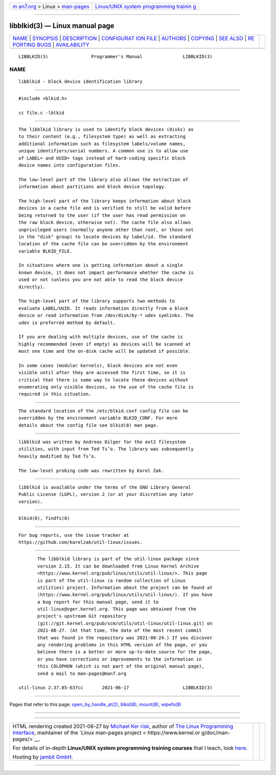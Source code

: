 .. container:: page-top

.. container:: nav-bar

   +----------------------------------+----------------------------------+
   | `m                               | `Linux/UNIX system programming   |
   | an7.org <../../../index.html>`__ | trainin                          |
   | > Linux >                        | g <http://man7.org/training/>`__ |
   | `man-pages <../index.html>`__    |                                  |
   +----------------------------------+----------------------------------+

--------------

libblkid(3) — Linux manual page
===============================

+-----------------------------------+-----------------------------------+
| `NAME <#NAME>`__ \|               |                                   |
| `SYNOPSIS <#SYNOPSIS>`__ \|       |                                   |
| `DESCRIPTION <#DESCRIPTION>`__ \| |                                   |
| `CONFIGURAT                       |                                   |
| ION FILE <#CONFIGURATION_FILE>`__ |                                   |
| \| `AUTHORS <#AUTHORS>`__ \|      |                                   |
| `COPYING <#COPYING>`__ \|         |                                   |
| `SEE ALSO <#SEE_ALSO>`__ \|       |                                   |
| `RE                               |                                   |
| PORTING BUGS <#REPORTING_BUGS>`__ |                                   |
| \|                                |                                   |
| `AVAILABILITY <#AVAILABILITY>`__  |                                   |
+-----------------------------------+-----------------------------------+
| .. container:: man-search-box     |                                   |
+-----------------------------------+-----------------------------------+

::

   LIBBLKID(3)                Programmer's Manual               LIBBLKID(3)

NAME
-------------------------------------------------

::

          libblkid - block device identification library


---------------------------------------------------------

::

          #include <blkid.h>

          cc file.c -lblkid


---------------------------------------------------------------

::

          The libblkid library is used to identify block devices (disks) as
          to their content (e.g., filesystem type) as well as extracting
          additional information such as filesystem labels/volume names,
          unique identifiers/serial numbers. A common use is to allow use
          of LABEL= and UUID= tags instead of hard-coding specific block
          device names into configuration files.

          The low-level part of the library also allows the extraction of
          information about partitions and block device topology.

          The high-level part of the library keeps information about block
          devices in a cache file and is verified to still be valid before
          being returned to the user (if the user has read permission on
          the raw block device, otherwise not). The cache file also allows
          unprivileged users (normally anyone other than root, or those not
          in the "disk" group) to locate devices by label/id. The standard
          location of the cache file can be overridden by the environment
          variable BLKID_FILE.

          In situations where one is getting information about a single
          known device, it does not impact performance whether the cache is
          used or not (unless you are not able to read the block device
          directly).

          The high-level part of the library supports two methods to
          evaluate LABEL/UUID. It reads information directly from a block
          device or read information from /dev/disk/by-* udev symlinks. The
          udev is preferred method by default.

          If you are dealing with multiple devices, use of the cache is
          highly recommended (even if empty) as devices will be scanned at
          most one time and the on-disk cache will be updated if possible.

          In some cases (modular kernels), block devices are not even
          visible until after they are accessed the first time, so it is
          critical that there is some way to locate these devices without
          enumerating only visible devices, so the use of the cache file is
          required in this situation.


-----------------------------------------------------------------------------

::

          The standard location of the /etc/blkid.conf config file can be
          overridden by the environment variable BLKID_CONF. For more
          details about the config file see blkid(8) man page.


-------------------------------------------------------

::

          libblkid was written by Andreas Dilger for the ext2 filesystem
          utilities, with input from Ted Ts’o. The library was subsequently
          heavily modified by Ted Ts’o.

          The low-level probing code was rewritten by Karel Zak.


-------------------------------------------------------

::

          libblkid is available under the terms of the GNU Library General
          Public License (LGPL), version 2 (or at your discretion any later
          version).


---------------------------------------------------------

::

          blkid(8), findfs(8)


---------------------------------------------------------------------

::

          For bug reports, use the issue tracker at
          https://github.com/karelzak/util-linux/issues.


-----------------------------------------------------------------

::

          The libblkid library is part of the util-linux package since
          version 2.15. It can be downloaded from Linux Kernel Archive
          <https://www.kernel.org/pub/linux/utils/util-linux/>. This page
          is part of the util-linux (a random collection of Linux
          utilities) project. Information about the project can be found at
          ⟨https://www.kernel.org/pub/linux/utils/util-linux/⟩. If you have
          a bug report for this manual page, send it to
          util-linux@vger.kernel.org. This page was obtained from the
          project's upstream Git repository
          ⟨git://git.kernel.org/pub/scm/utils/util-linux/util-linux.git⟩ on
          2021-08-27. (At that time, the date of the most recent commit
          that was found in the repository was 2021-08-24.) If you discover
          any rendering problems in this HTML version of the page, or you
          believe there is a better or more up-to-date source for the page,
          or you have corrections or improvements to the information in
          this COLOPHON (which is not part of the original manual page),
          send a mail to man-pages@man7.org

   util-linux 2.37.85-637cc       2021-06-17                    LIBBLKID(3)

--------------

Pages that refer to this page:
`open_by_handle_at(2) <../man2/open_by_handle_at.2.html>`__, 
`blkid(8) <../man8/blkid.8.html>`__, 
`mount(8) <../man8/mount.8.html>`__, 
`wipefs(8) <../man8/wipefs.8.html>`__

--------------

--------------

.. container:: footer

   +-----------------------+-----------------------+-----------------------+
   | HTML rendering        |                       | |Cover of TLPI|       |
   | created 2021-08-27 by |                       |                       |
   | `Michael              |                       |                       |
   | Ker                   |                       |                       |
   | risk <https://man7.or |                       |                       |
   | g/mtk/index.html>`__, |                       |                       |
   | author of `The Linux  |                       |                       |
   | Programming           |                       |                       |
   | Interface <https:     |                       |                       |
   | //man7.org/tlpi/>`__, |                       |                       |
   | maintainer of the     |                       |                       |
   | `Linux man-pages      |                       |                       |
   | project <             |                       |                       |
   | https://www.kernel.or |                       |                       |
   | g/doc/man-pages/>`__. |                       |                       |
   |                       |                       |                       |
   | For details of        |                       |                       |
   | in-depth **Linux/UNIX |                       |                       |
   | system programming    |                       |                       |
   | training courses**    |                       |                       |
   | that I teach, look    |                       |                       |
   | `here <https://ma     |                       |                       |
   | n7.org/training/>`__. |                       |                       |
   |                       |                       |                       |
   | Hosting by `jambit    |                       |                       |
   | GmbH                  |                       |                       |
   | <https://www.jambit.c |                       |                       |
   | om/index_en.html>`__. |                       |                       |
   +-----------------------+-----------------------+-----------------------+

--------------

.. container:: statcounter

   |Web Analytics Made Easy - StatCounter|

.. |Cover of TLPI| image:: https://man7.org/tlpi/cover/TLPI-front-cover-vsmall.png
   :target: https://man7.org/tlpi/
.. |Web Analytics Made Easy - StatCounter| image:: https://c.statcounter.com/7422636/0/9b6714ff/1/
   :class: statcounter
   :target: https://statcounter.com/
